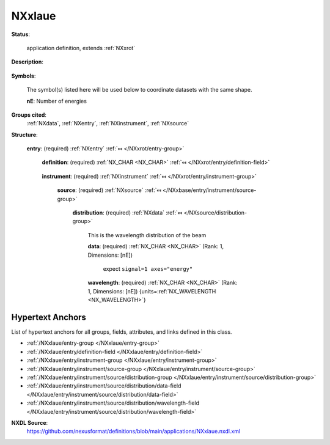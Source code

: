 .. auto-generated by dev_tools.docs.nxdl from the NXDL source applications/NXxlaue.nxdl.xml -- DO NOT EDIT

.. index::
    ! NXxlaue (application definition)
    ! xlaue (application definition)
    see: xlaue (application definition); NXxlaue

.. _NXxlaue:

=======
NXxlaue
=======

**Status**:

  application definition, extends :ref:`NXxrot`

**Description**:

  .. collapse:: raw data from a single crystal laue camera, extends :ref:`NXxrot` ...

      raw data from a single crystal laue camera, extends :ref:`NXxrot`

      This is the application definition for raw data from a single crystal laue 
      camera. It extends :ref:`NXxrot`.

**Symbols**:

  The symbol(s) listed here will be used below to coordinate datasets with the same shape.

  **nE**: Number of energies

**Groups cited**:
  :ref:`NXdata`, :ref:`NXentry`, :ref:`NXinstrument`, :ref:`NXsource`

.. index:: NXentry (base class); used in application definition, NXinstrument (base class); used in application definition, NXsource (base class); used in application definition, NXdata (base class); used in application definition

**Structure**:

  .. _/NXxlaue/entry-group:

  **entry**: (required) :ref:`NXentry` :ref:`⤆ </NXxrot/entry-group>`


    .. _/NXxlaue/entry/definition-field:

    .. index:: definition (field)

    **definition**: (required) :ref:`NX_CHAR <NX_CHAR>` :ref:`⤆ </NXxrot/entry/definition-field>`

      .. collapse:: Official NeXus NXDL schema to which this file conforms ...

          Official NeXus NXDL schema to which this file conforms

          Obligatory value: ``NXxlaue``

    .. _/NXxlaue/entry/instrument-group:

    **instrument**: (required) :ref:`NXinstrument` :ref:`⤆ </NXxrot/entry/instrument-group>`


      .. _/NXxlaue/entry/instrument/source-group:

      **source**: (required) :ref:`NXsource` :ref:`⤆ </NXxbase/entry/instrument/source-group>`


        .. _/NXxlaue/entry/instrument/source/distribution-group:

        **distribution**: (required) :ref:`NXdata` :ref:`⤆ </NXsource/distribution-group>`

          This is the wavelength distribution of the beam

          .. _/NXxlaue/entry/instrument/source/distribution/data-field:

          .. index:: data (field)

          **data**: (required) :ref:`NX_CHAR <NX_CHAR>` (Rank: 1, Dimensions: [nE]) 

            expect  ``signal=1 axes="energy"``

          .. _/NXxlaue/entry/instrument/source/distribution/wavelength-field:

          .. index:: wavelength (field)

          **wavelength**: (required) :ref:`NX_CHAR <NX_CHAR>` (Rank: 1, Dimensions: [nE]) {units=\ :ref:`NX_WAVELENGTH <NX_WAVELENGTH>`} 



Hypertext Anchors
-----------------

List of hypertext anchors for all groups, fields,
attributes, and links defined in this class.


* :ref:`/NXxlaue/entry-group </NXxlaue/entry-group>`
* :ref:`/NXxlaue/entry/definition-field </NXxlaue/entry/definition-field>`
* :ref:`/NXxlaue/entry/instrument-group </NXxlaue/entry/instrument-group>`
* :ref:`/NXxlaue/entry/instrument/source-group </NXxlaue/entry/instrument/source-group>`
* :ref:`/NXxlaue/entry/instrument/source/distribution-group </NXxlaue/entry/instrument/source/distribution-group>`
* :ref:`/NXxlaue/entry/instrument/source/distribution/data-field </NXxlaue/entry/instrument/source/distribution/data-field>`
* :ref:`/NXxlaue/entry/instrument/source/distribution/wavelength-field </NXxlaue/entry/instrument/source/distribution/wavelength-field>`

**NXDL Source**:
  https://github.com/nexusformat/definitions/blob/main/applications/NXxlaue.nxdl.xml
